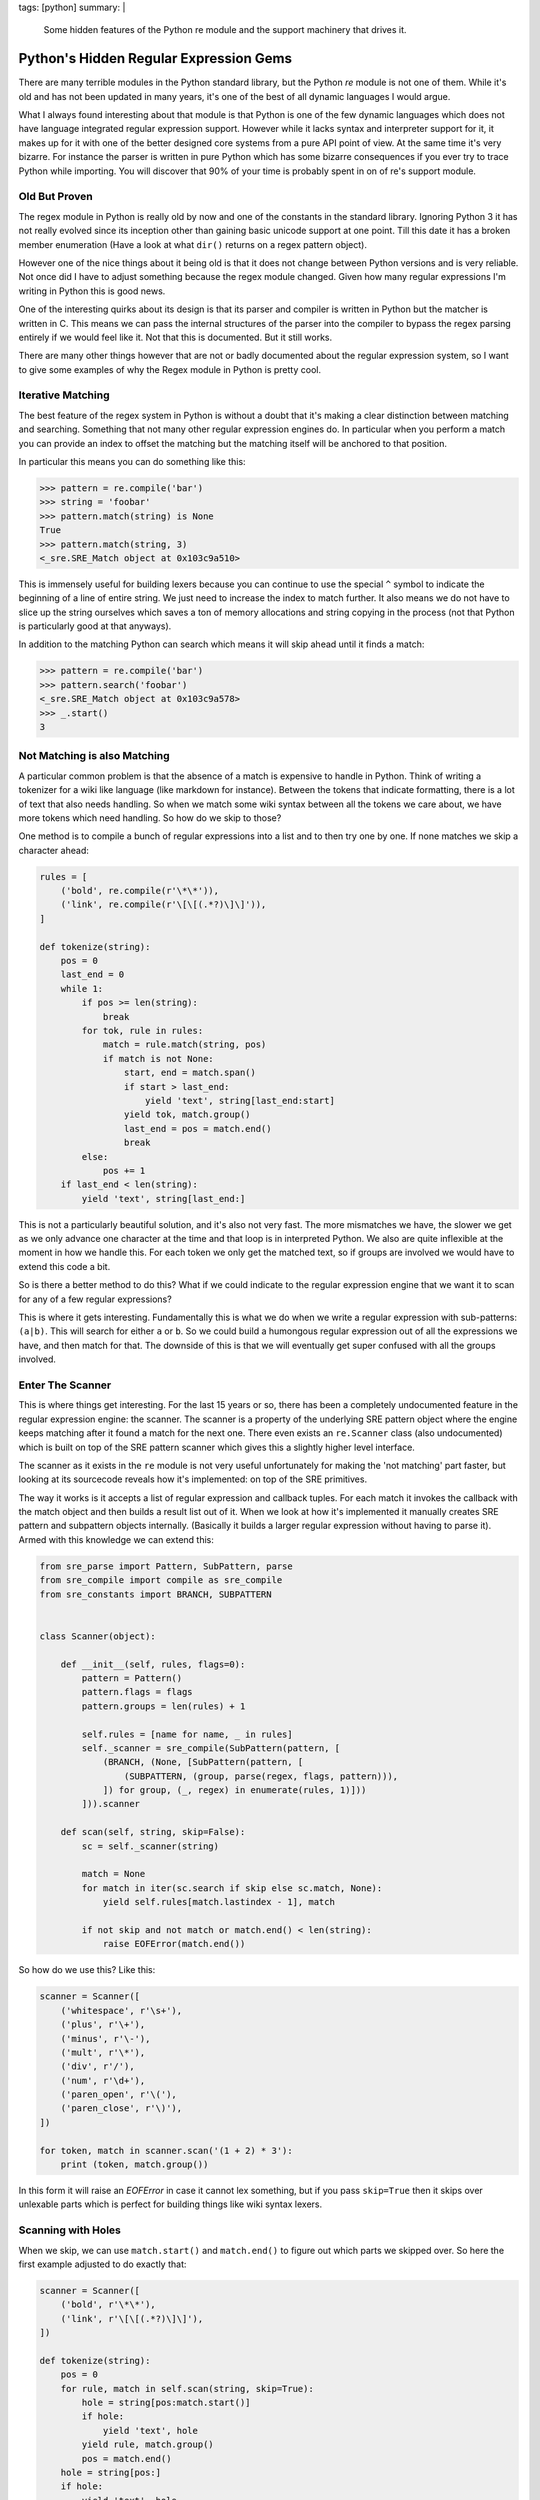 tags: [python]
summary: |
  Some hidden features of the Python re module and the support machinery
  that drives it.

Python's Hidden Regular Expression Gems
=======================================

There are many terrible modules in the Python standard library, but the
Python `re` module is not one of them.  While it's old and has not been
updated in many years, it's one of the best of all dynamic languages I
would argue.

What I always found interesting about that module is that Python is one of
the few dynamic languages which does not have language integrated regular
expression support.  However while it lacks syntax and interpreter support
for it, it makes up for it with one of the better designed core systems
from a pure API point of view.  At the same time it's very bizarre.  For
instance the parser is written in pure Python which has some bizarre
consequences if you ever try to trace Python while importing.  You will
discover that 90% of your time is probably spent in on of re's support
module.

Old But Proven
--------------

The regex module in Python is really old by now and one of the constants
in the standard library.  Ignoring Python 3 it has not really evolved
since its inception other than gaining basic unicode support at one point.
Till this date it has a broken member enumeration (Have a look at what
``dir()`` returns on a regex pattern object).

However one of the nice things about it being old is that it does not
change between Python versions and is very reliable.  Not once did I have
to adjust something because the regex module changed.  Given how many
regular expressions I'm writing in Python this is good news.

One of the interesting quirks about its design is that its parser and
compiler is written in Python but the matcher is written in C.  This means
we can pass the internal structures of the parser into the compiler to
bypass the regex parsing entirely if we would feel like it.  Not that this
is documented.  But it still works.

There are many other things however that are not or badly documented about
the regular expression system, so I want to give some examples of why the
Regex module in Python is pretty cool.

Iterative Matching
------------------

The best feature of the regex system in Python is without a doubt that
it's making a clear distinction between matching and searching.  Something
that not many other regular expression engines do.  In particular when you
perform a match you can provide an index to offset the matching but the
matching itself will be anchored to that position.

In particular this means you can do something like this:

.. sourcecode:: pycon

    >>> pattern = re.compile('bar')
    >>> string = 'foobar'
    >>> pattern.match(string) is None
    True
    >>> pattern.match(string, 3)
    <_sre.SRE_Match object at 0x103c9a510>

This is immensely useful for building lexers because you can continue to
use the special ``^`` symbol to indicate the beginning of a line of entire
string.  We just need to increase the index to match further.  It also
means we do not have to slice up the string ourselves which saves a ton of
memory allocations and string copying in the process (not that Python is
particularly good at that anyways).

In addition to the matching Python can search which means it will skip
ahead until it finds a match:

.. sourcecode:: pycon

    >>> pattern = re.compile('bar')
    >>> pattern.search('foobar')
    <_sre.SRE_Match object at 0x103c9a578>
    >>> _.start()
    3

Not Matching is also Matching
-----------------------------

A particular common problem is that the absence of a match is expensive to
handle in Python.  Think of writing a tokenizer for a wiki like language
(like markdown for instance).  Between the tokens that indicate
formatting, there is a lot of text that also needs handling.  So when we
match some wiki syntax between all the tokens we care about, we have more
tokens which need handling.  So how do we skip to those?

One method is to compile a bunch of regular expressions into a list and to
then try one by one.  If none matches we skip a character ahead:

.. sourcecode:: python

    rules = [
        ('bold', re.compile(r'\*\*')),
        ('link', re.compile(r'\[\[(.*?)\]\]')),
    ]

    def tokenize(string):
        pos = 0
        last_end = 0
        while 1:
            if pos >= len(string):
                break
            for tok, rule in rules:
                match = rule.match(string, pos)
                if match is not None:
                    start, end = match.span()
                    if start > last_end:
                        yield 'text', string[last_end:start]
                    yield tok, match.group()
                    last_end = pos = match.end()
                    break
            else:
                pos += 1
        if last_end < len(string):
            yield 'text', string[last_end:]

This is not a particularly beautiful solution, and it's also not very
fast.  The more mismatches we have, the slower we get as we only advance
one character at the time and that loop is in interpreted Python.  We also
are quite inflexible at the moment in how we handle this.  For each token
we only get the matched text, so if groups are involved we would have to
extend this code a bit.

So is there a better method to do this?  What if we could indicate to the
regular expression engine that we want it to scan for any of a few
regular expressions?

This is where it gets interesting.  Fundamentally this is what we do when
we write a regular expression with sub-patterns: ``(a|b)``.  This will
search for either ``a`` or ``b``.  So we could build a humongous regular
expression out of all the expressions we have, and then match for that.
The downside of this is that we will eventually get super confused with
all the groups involved.

Enter The Scanner
-----------------

This is where things get interesting.  For the last 15 years or so, there
has been a completely undocumented feature in the regular expression
engine: the scanner.  The scanner is a property of the underlying SRE
pattern object where the engine keeps matching after it found a match for
the next one.  There even exists an ``re.Scanner`` class (also
undocumented) which is built on top of the SRE pattern scanner which gives
this a slightly higher level interface.

The scanner as it exists in the ``re`` module is not very useful
unfortunately for making the 'not matching' part faster, but looking at
its sourcecode reveals how it's implemented: on top of the SRE
primitives.

The way it works is it accepts a list of regular expression and callback
tuples.  For each match it invokes the callback with the match object and
then builds a result list out of it.  When we look at how it's implemented
it manually creates SRE pattern and subpattern objects internally.
(Basically it builds a larger regular expression without having to parse
it).  Armed with this knowledge we can extend this:

.. sourcecode:: python

    from sre_parse import Pattern, SubPattern, parse
    from sre_compile import compile as sre_compile
    from sre_constants import BRANCH, SUBPATTERN


    class Scanner(object):

        def __init__(self, rules, flags=0):
            pattern = Pattern()
            pattern.flags = flags
            pattern.groups = len(rules) + 1

            self.rules = [name for name, _ in rules]
            self._scanner = sre_compile(SubPattern(pattern, [
                (BRANCH, (None, [SubPattern(pattern, [
                    (SUBPATTERN, (group, parse(regex, flags, pattern))),
                ]) for group, (_, regex) in enumerate(rules, 1)]))
            ])).scanner

        def scan(self, string, skip=False):
            sc = self._scanner(string)

            match = None
            for match in iter(sc.search if skip else sc.match, None):
                yield self.rules[match.lastindex - 1], match

            if not skip and not match or match.end() < len(string):
                raise EOFError(match.end())

So how do we use this?  Like this:

.. sourcecode:: python

    scanner = Scanner([
        ('whitespace', r'\s+'),
        ('plus', r'\+'),
        ('minus', r'\-'),
        ('mult', r'\*'),
        ('div', r'/'),
        ('num', r'\d+'),
        ('paren_open', r'\('),
        ('paren_close', r'\)'),
    ])

    for token, match in scanner.scan('(1 + 2) * 3'):
        print (token, match.group())

In this form it will raise an `EOFError` in case it cannot lex something,
but if you pass ``skip=True`` then it skips over unlexable parts which is
perfect for building things like wiki syntax lexers.

Scanning with Holes
-------------------

When we skip, we can use ``match.start()`` and ``match.end()`` to figure
out which parts we skipped over.  So here the first example adjusted to
do exactly that:

.. sourcecode:: python

    scanner = Scanner([
        ('bold', r'\*\*'),
        ('link', r'\[\[(.*?)\]\]'),
    ])

    def tokenize(string):
        pos = 0
        for rule, match in self.scan(string, skip=True):
            hole = string[pos:match.start()]
            if hole:
                yield 'text', hole
            yield rule, match.group()
            pos = match.end()
        hole = string[pos:]
        if hole:
            yield 'text', hole
    
Fixing up Groups
----------------

One annoying thing is that our group indexes are not local to our own
regular expression but to the combined one.  This means if you have a
rule like ``(a|b)`` and you want to access that group by index, it will
be wrong.  This would require a bit of extra engineering with a class that
wraps the SRE match object with a custom one that adjusts the indexes and
group names.  If you are curious about that I made a more complex version
of the above solution that implements a proper match wrapper `in a github
repository <https://github.com/mitsuhiko/python-regex-scanner>`_ together
with some samples of what you can do with it.
